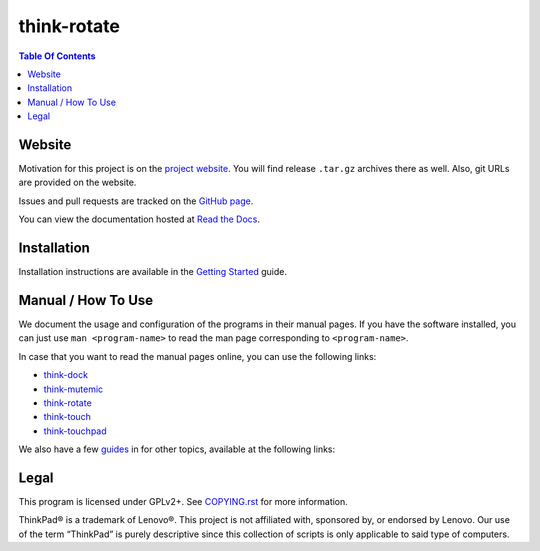 .. Copyright © 2012-2014 Martin Ueding <dev@martin-ueding.de>
.. Copyright © 2013 Jim Turner <jturner314@gmail.com>

############
think-rotate
############

.. contents:: Table Of Contents
    :backlinks: top
    :local:

Website
=======

Motivation for this project is on the `project website
<http://martin-ueding.de/en/projects/think-rotate#pk_campaign=git>`_. You will
find release ``.tar.gz`` archives there as well. Also, git URLs are provided on
the website.

Issues and pull requests are tracked on the `GitHub page
<https://github.com/martin-ueding/think-rotate>`_.

You can view the documentation hosted at `Read the Docs
<http://think-rotate.readthedocs.org/>`_.

Installation
============

Installation instructions are available in the `Getting Started`_ guide.

Manual / How To Use
===================

We document the usage and configuration of the programs in their manual pages.
If you have the software installed, you can just use ``man <program-name>`` to
read the man page corresponding to ``<program-name>``.

In case that you want to read the manual pages online, you can use the
following links:

- think-dock_
- think-mutemic_
- think-rotate_
- think-touch_
- think-touchpad_

We also have a few guides_ in for other topics, available at the
following links:

Legal
=====

This program is licensed under GPLv2+. See `COPYING.rst`_ for more information.

.. _COPYING.rst: https://github.com/martin-ueding/think-rotate/blob/master/COPYING.rst

ThinkPad® is a trademark of Lenovo®. This project is not affiliated with,
sponsored by, or endorsed by Lenovo. Our use of the term “ThinkPad” is purely
descriptive since this collection of scripts is only applicable to said type of
computers.

.. _Getting Started: http://think-rotate.readthedocs.org/en/latest/guides/getting-started.html
.. _guides: http://think-rotate.readthedocs.org/en/latest/guides/index.html
.. _think-dock: http://think-rotate.readthedocs.org/en/latest/man/think-dock.1.html
.. _think-mutemic: http://think-rotate.readthedocs.org/en/latest/man/think-mutemic.1.html
.. _think-rotate: http://think-rotate.readthedocs.org/en/latest/man/think-rotate.1.html
.. _think-touch: http://think-rotate.readthedocs.org/en/latest/man/think-touch.1.html
.. _think-touchpad: http://think-rotate.readthedocs.org/en/latest/man/think-touchpad.1.html

.. vim: spell
